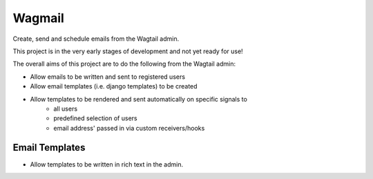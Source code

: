Wagmail
=============================

Create, send and schedule emails from the Wagtail admin.

This project is in the very early stages of development and not yet ready for use!

The overall aims of this project are to do the following from the Wagtail admin:

* Allow emails to be written and sent to registered users
* Allow email templates (i.e. django templates) to be created
* Allow templates to be rendered and sent automatically on specific signals to
    - all users
    - predefined selection of users
    - email address' passed in via custom receivers/hooks


Email Templates
---------------

- Allow templates to be written in rich text in the admin.
